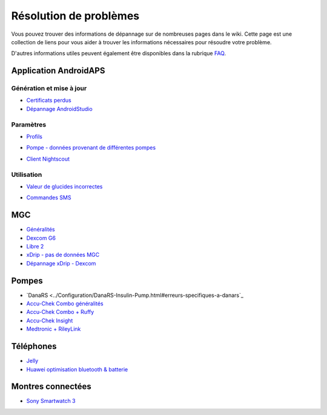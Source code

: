 Résolution de problèmes
**************************************************
Vous pouvez trouver des informations de dépannage sur de nombreuses pages dans le wiki. Cette page est une collection de liens pour vous aider à trouver les informations nécessaires pour résoudre votre problème.

D'autres informations utiles peuvent également être disponibles dans la rubrique `FAQ <../Getting-Started/FAQ.html>`_.

Application AndroidAPS
==================================================

Génération et mise à jour
-------------------
* `Certificats perdus <../Installing-AndroidAPS/troubleshooting_androidstudio.html#fichier-de-cles-perdu>`_
* `Dépannage AndroidStudio <../Installing-AndroidAPS/troubleshooting_androidstudio.html>`_

Paramètres
--------------------------------------------------
* `Profils <../Usage/Profiles.html#depannage-des-erreurs-de-profil>`_

  .. image:: ../images/Screen_DifferentPump.png
    :alt: Error: Débits de Basal non alignés sur les heures

* `Pompe - données provenant de différentes pompes <../Installing-AndroidAPS/update3_0.html#message-d-erreur-donnees-provenant-de-pompes-differentes>`_

  .. image:: ../images/BasalNotAlignedToHours2.png
    :alt: Message d'échec : Données provenant de pompes différentes


* `Client Nightscout <../Usage/Troubleshooting-NSClient.html>`_

Utilisation
--------------------------------------------------
* `Valeur de glucides incorrectes <../Usage/COB-calculation.html#detection-de-ga-errones>`_

  .. image:: ../images/Calculator_SlowCarbAbsorption.png
    :alt: Erreur: Absorption lente des glucides

* `Commandes SMS <../Children/SMS-Commands.html#resolution-de-problemes>`_

MGC
==================================================
* `Généralités <../Hardware/GeneralCGMRecommendation.html#resolution-de-problemes>`_
* `Dexcom G6 <../Hardware/DexcomG6.html#depannage-g6>`_
* `Libre 2 <../Hardware/Libre2.html#astuces-et-depannages>`_
* `xDrip - pas de données MGC <../Configuration/xdrip.html#identifier-le-recepteur>`_
* `Dépannage xDrip - Dexcom <../Configuration/xdrip.html#depannage-dexcom-g5-g6-et-xdrip>`_

Pompes
==================================================
* `DanaRS <../Configuration/DanaRS-Insulin-Pump.html#erreurs-specifiques-a-danars`_
* `Accu-Chek Combo généralités <../Usage/Accu-Chek-Combo-Tips-for-Basic-usage.html>`_
* `Accu-Chek Combo + Ruffy <../Configuration/Accu-Chek-Combo-Pump.html#pourquoi-l-appairage-avec-la-pompe-ne-fonctionne-pas-avec-l-application-ruffy>`_
* `Accu-Chek Insight <../Configuration/Accu-Chek-Insight-Pump.html#erreurs-specifiques-a-insight>`_
* `Medtronic + RileyLink <../Configuration/MedtronicPump.html#que-faire-si-je-perds-la-connexion-a-rileylink-et-ou-a-la-pompe>`_

Téléphones
==================================================
* `Jelly <../Usage/jelly.html>`_
* `Huawei optimisation bluetooth & batterie <../Usage/huawei.html>`_

Montres connectées
==================================================
* `Sony Smartwatch 3 <../Usage/SonySW3.html>`_
